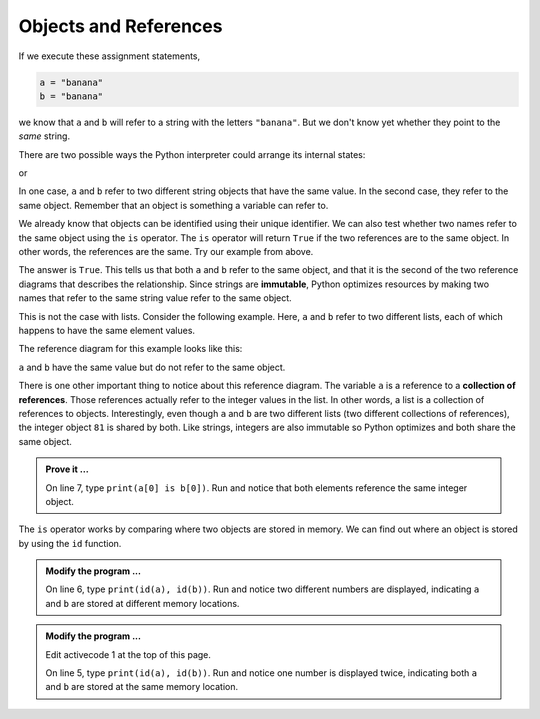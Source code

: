 ..  Copyright (C)  Brad Miller, David Ranum, Jeffrey Elkner, Peter Wentworth, Allen B. Downey, Chris
    Meyers, and Dario Mitchell.  Permission is granted to copy, distribute
    and/or modify this document under the terms of the GNU Free Documentation
    License, Version 1.3 or any later version published by the Free Software
    Foundation; with Invariant Sections being Forward, Prefaces, and
    Contributor List, no Front-Cover Texts, and no Back-Cover Texts.  A copy of
    the license is included in the section entitled "GNU Free Documentation
    License".

.. qnum::
   :prefix: list-10-
   :start: 1

.. index:: operator; is, reference

Objects and References
----------------------

If we execute these assignment statements,

.. sourcecode:: python
    
    a = "banana"
    b = "banana"

we know that ``a`` and ``b`` will refer to a string with the letters
``"banana"``. But we don't know yet whether they point to the *same* string.

There are two possible ways the Python interpreter could arrange its internal states:

.. image:: Figures/refdiag1.png
   :alt: List illustration 

or


.. image:: Figures/refdiag2.png
   :alt: List illustration

In one case, ``a`` and ``b`` refer to two different string objects that have the same value. In the 
second case, they refer to the same object. Remember that an object is something a variable can refer to.

We already know that objects can be identified using their unique identifier.  We can also test whether 
two names refer to the same object using the ``is`` operator.  The ``is`` operator will return ``True`` 
if the two references are to the same object.  In other words, the references are the same.  Try our 
example from above.

.. activecode:: liy

    a = "banana"
    b = "banana"

    print(a is b)

The answer is ``True``.  This tells us that both ``a`` and ``b`` refer to the same object, and that it is 
the second of the two reference diagrams that describes the relationship. Since strings are **immutable**, 
Python optimizes resources by making two names that refer to the same string value refer to the same object.

This is not the case with lists. Consider the following example. Here, ``a`` and ``b`` refer to two 
different lists, each of which happens to have the same element values.

.. activecode:: liz
    
    a = [81, 82, 83]
    b = [81, 82, 83]

    print(a == b)
    print(a is b)
  

The reference diagram for this example looks like this:

.. image:: Figures/refdiag3.png
   :alt: Reference diagram for equal different lists 

``a`` and ``b`` have the same value but do not refer to the same object.

There is one other important thing to notice about this reference diagram.  The variable ``a`` is a 
reference to a **collection of references**. Those references actually refer to the integer values 
in the list. In other words, a list is a collection of references to objects. Interestingly, even 
though ``a`` and ``b`` are two different lists (two different collections of references), the integer 
object ``81`` is shared by both.  Like strings, integers are also immutable so Python optimizes and 
both share the same object.

.. admonition:: Prove it ...

   On line 7, type ``print(a[0] is b[0])``. Run and notice that both elements reference
   the same integer object.

The ``is`` operator works by comparing where two objects are stored in memory. We can find out where 
an object is stored by using the ``id`` function.

.. admonition:: Modify the program ...

   On line 6, type ``print(id(a), id(b))``. Run and notice two different numbers are displayed, 
   indicating ``a`` and ``b`` are stored at different memory locations.

.. admonition:: Modify the program ...

   Edit activecode 1 at the top of this page.

   On line 5, type ``print(id(a), id(b))``. Run and notice one number is displayed twice, 
   indicating both ``a`` and ``b`` are stored at the same memory location.

